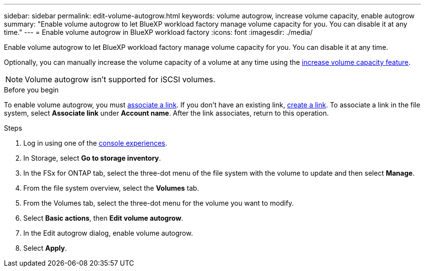 ---
sidebar: sidebar
permalink: edit-volume-autogrow.html
keywords: volume autogrow, increase volume capacity, enable autogrow
summary: "Enable volume autogrow to let BlueXP workload factory manage volume capacity for you. You can disable it at any time." 
---
= Enable volume autogrow in BlueXP workload factory
:icons: font
:imagesdir: ./media/

[.lead]
Enable volume autogrow to let BlueXP workload factory manage volume capacity for you. You can disable it at any time. 

Optionally, you can manually increase the volume capacity of a volume at any time using the link:increase-volume-capacity.html[increase volume capacity feature]. 

NOTE: Volume autogrow isn't supported for iSCSI volumes. 

.Before you begin
To enable volume autogrow, you must link:manage-links.html[associate a link]. If you don't have an existing link, link:create-link.html[create a link]. To associate a link in the file system, select *Associate link* under *Account name*. After the link associates, return to this operation. 

.Steps
. Log in using one of the link:https://docs.netapp.com/us-en/workload-setup-admin/console-experiences.html[console experiences^].
. In Storage, select *Go to storage inventory*. 
. In the FSx for ONTAP tab, select the three-dot menu of the file system with the volume to update and then select *Manage*.
. From the file system overview, select the *Volumes* tab. 
. From the Volumes tab, select the three-dot menu for the volume you want to modify. 
. Select *Basic actions*, then *Edit volume autogrow*. 
. In the Edit autogrow dialog, enable volume autogrow. 
. Select *Apply*.
